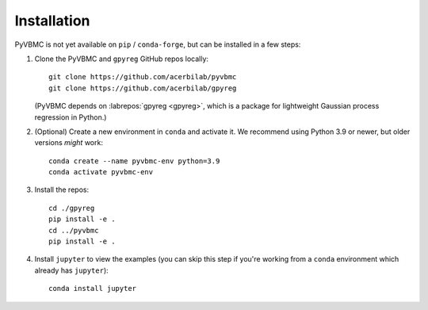 ************
Installation
************

PyVBMC is not yet available on ``pip`` / ``conda-forge``, but can be installed in a few steps:

1. Clone the PyVBMC and ``gpyreg`` GitHub repos locally::

      git clone https://github.com/acerbilab/pyvbmc
      git clone https://github.com/acerbilab/gpyreg

   (PyVBMC depends on :labrepos:`gpyreg <gpyreg>`, which is a package for lightweight Gaussian process regression in Python.)
2. (Optional) Create a new environment in ``conda`` and activate it. We recommend using Python 3.9 or newer, but older versions *might* work::

      conda create --name pyvbmc-env python=3.9
      conda activate pyvbmc-env

3. Install the repos::

      cd ./gpyreg
      pip install -e .
      cd ../pyvbmc
      pip install -e .

4. Install ``jupyter`` to view the examples (you can skip this step if you're working from a ``conda`` environment which already has ``jupyter``)::

      conda install jupyter
